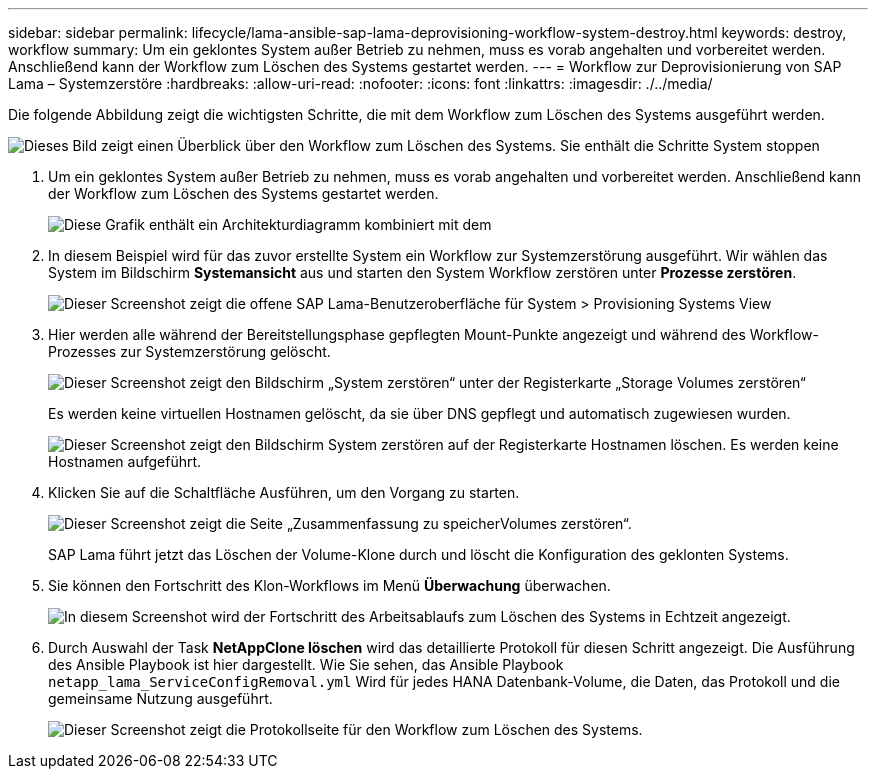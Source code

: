 ---
sidebar: sidebar 
permalink: lifecycle/lama-ansible-sap-lama-deprovisioning-workflow-system-destroy.html 
keywords: destroy, workflow 
summary: Um ein geklontes System außer Betrieb zu nehmen, muss es vorab angehalten und vorbereitet werden. Anschließend kann der Workflow zum Löschen des Systems gestartet werden. 
---
= Workflow zur Deprovisionierung von SAP Lama – Systemzerstöre
:hardbreaks:
:allow-uri-read: 
:nofooter: 
:icons: font
:linkattrs: 
:imagesdir: ./../media/


[role="lead"]
Die folgende Abbildung zeigt die wichtigsten Schritte, die mit dem Workflow zum Löschen des Systems ausgeführt werden.

image::lama-ansible-image32.png[Dieses Bild zeigt einen Überblick über den Workflow zum Löschen des Systems. Sie enthält die Schritte System stoppen, System nicht vorbereiten, Speicher-Klon löschen und Systemkonfiguration löschen.]

. Um ein geklontes System außer Betrieb zu nehmen, muss es vorab angehalten und vorbereitet werden. Anschließend kann der Workflow zum Löschen des Systems gestartet werden.
+
image::lama-ansible-image33.png[Diese Grafik enthält ein Architekturdiagramm kombiniert mit dem, wo die zuvor genannten Workflow-Schritte dem System zutreffen.]

. In diesem Beispiel wird für das zuvor erstellte System ein Workflow zur Systemzerstörung ausgeführt. Wir wählen das System im Bildschirm *Systemansicht* aus und starten den System Workflow zerstören unter *Prozesse zerstören*.
+
image::lama-ansible-image34.png[Dieser Screenshot zeigt die offene SAP Lama-Benutzeroberfläche für System > Provisioning Systems View, mit der Sie das Dropdown-Menü „Destroy Systems“ öffnen können.]

. Hier werden alle während der Bereitstellungsphase gepflegten Mount-Punkte angezeigt und während des Workflow-Prozesses zur Systemzerstörung gelöscht.
+
image::lama-ansible-image35.png[Dieser Screenshot zeigt den Bildschirm „System zerstören“ unter der Registerkarte „Storage Volumes zerstören“, in dem alle Mount-Punkte aufgeführt sind.]

+
Es werden keine virtuellen Hostnamen gelöscht, da sie über DNS gepflegt und automatisch zugewiesen wurden.

+
image::lama-ansible-image36.png[Dieser Screenshot zeigt den Bildschirm System zerstören auf der Registerkarte Hostnamen löschen. Es werden keine Hostnamen aufgeführt.]

. Klicken Sie auf die Schaltfläche Ausführen, um den Vorgang zu starten.
+
image::lama-ansible-image37.png[Dieser Screenshot zeigt die Seite „Zusammenfassung zu speicherVolumes zerstören“.]

+
SAP Lama führt jetzt das Löschen der Volume-Klone durch und löscht die Konfiguration des geklonten Systems.

. Sie können den Fortschritt des Klon-Workflows im Menü *Überwachung* überwachen.
+
image::lama-ansible-image38.png[In diesem Screenshot wird der Fortschritt des Arbeitsablaufs zum Löschen des Systems in Echtzeit angezeigt.]

. Durch Auswahl der Task *NetAppClone löschen* wird das detaillierte Protokoll für diesen Schritt angezeigt. Die Ausführung des Ansible Playbook ist hier dargestellt. Wie Sie sehen, das Ansible Playbook `netapp_lama_ServiceConfigRemoval.yml` Wird für jedes HANA Datenbank-Volume, die Daten, das Protokoll und die gemeinsame Nutzung ausgeführt.
+
image::lama-ansible-image39.png[Dieser Screenshot zeigt die Protokollseite für den Workflow zum Löschen des Systems.]


